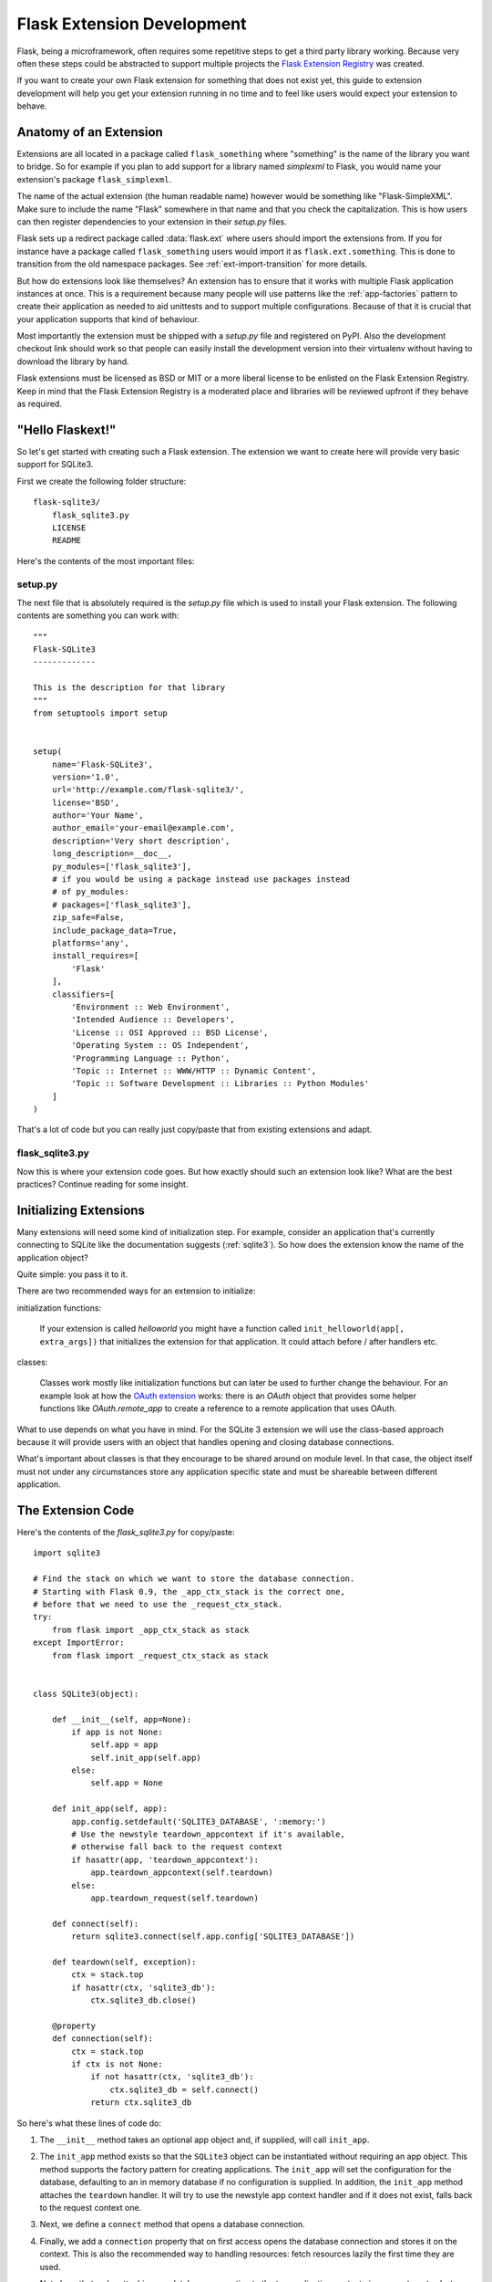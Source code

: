 .. _extension-dev:

Flask Extension Development
===========================

Flask, being a microframework, often requires some repetitive steps to get
a third party library working.  Because very often these steps could be
abstracted to support multiple projects the `Flask Extension Registry`_
was created.

If you want to create your own Flask extension for something that does not
exist yet, this guide to extension development will help you get your
extension running in no time and to feel like users would expect your
extension to behave.

.. _Flask Extension Registry: http://flask.pocoo.org/extensions/

Anatomy of an Extension
-----------------------

Extensions are all located in a package called ``flask_something``
where "something" is the name of the library you want to bridge.  So for
example if you plan to add support for a library named `simplexml` to
Flask, you would name your extension's package ``flask_simplexml``.

The name of the actual extension (the human readable name) however would
be something like "Flask-SimpleXML".  Make sure to include the name
"Flask" somewhere in that name and that you check the capitalization.
This is how users can then register dependencies to your extension in
their `setup.py` files.

Flask sets up a redirect package called :data:`flask.ext` where users
should import the extensions from.  If you for instance have a package
called ``flask_something`` users would import it as
``flask.ext.something``.  This is done to transition from the old
namespace packages.  See :ref:`ext-import-transition` for more details.

But how do extensions look like themselves?  An extension has to ensure
that it works with multiple Flask application instances at once.  This is
a requirement because many people will use patterns like the
:ref:`app-factories` pattern to create their application as needed to aid
unittests and to support multiple configurations.  Because of that it is
crucial that your application supports that kind of behaviour.

Most importantly the extension must be shipped with a `setup.py` file and
registered on PyPI.  Also the development checkout link should work so
that people can easily install the development version into their
virtualenv without having to download the library by hand.

Flask extensions must be licensed as BSD or MIT or a more liberal license
to be enlisted on the Flask Extension Registry.  Keep in mind that the
Flask Extension Registry is a moderated place and libraries will be
reviewed upfront if they behave as required.

"Hello Flaskext!"
-----------------

So let's get started with creating such a Flask extension.  The extension
we want to create here will provide very basic support for SQLite3.

First we create the following folder structure::

    flask-sqlite3/
        flask_sqlite3.py
        LICENSE
        README

Here's the contents of the most important files:

setup.py
````````

The next file that is absolutely required is the `setup.py` file which is
used to install your Flask extension.  The following contents are
something you can work with::

    """
    Flask-SQLite3
    -------------

    This is the description for that library
    """
    from setuptools import setup


    setup(
        name='Flask-SQLite3',
        version='1.0',
        url='http://example.com/flask-sqlite3/',
        license='BSD',
        author='Your Name',
        author_email='your-email@example.com',
        description='Very short description',
        long_description=__doc__,
        py_modules=['flask_sqlite3'],
        # if you would be using a package instead use packages instead
        # of py_modules:
        # packages=['flask_sqlite3'],
        zip_safe=False,
        include_package_data=True,
        platforms='any',
        install_requires=[
            'Flask'
        ],
        classifiers=[
            'Environment :: Web Environment',
            'Intended Audience :: Developers',
            'License :: OSI Approved :: BSD License',
            'Operating System :: OS Independent',
            'Programming Language :: Python',
            'Topic :: Internet :: WWW/HTTP :: Dynamic Content',
            'Topic :: Software Development :: Libraries :: Python Modules'
        ]
    )

That's a lot of code but you can really just copy/paste that from existing
extensions and adapt.

flask_sqlite3.py
````````````````

Now this is where your extension code goes.  But how exactly should such
an extension look like?  What are the best practices?  Continue reading
for some insight.

Initializing Extensions
-----------------------

Many extensions will need some kind of initialization step.  For example,
consider an application that's currently connecting to SQLite like the
documentation suggests (:ref:`sqlite3`).  So how does the extension
know the name of the application object?

Quite simple: you pass it to it.

There are two recommended ways for an extension to initialize:

initialization functions:

    If your extension is called `helloworld` you might have a function
    called ``init_helloworld(app[, extra_args])`` that initializes the
    extension for that application.  It could attach before / after
    handlers etc.

classes:

    Classes work mostly like initialization functions but can later be
    used to further change the behaviour.  For an example look at how the
    `OAuth extension`_ works: there is an `OAuth` object that provides
    some helper functions like `OAuth.remote_app` to create a reference to
    a remote application that uses OAuth.

What to use depends on what you have in mind.  For the SQLite 3 extension
we will use the class-based approach because it will provide users with an
object that handles opening and closing database connections.

What's important about classes is that they encourage to be shared around
on module level.  In that case, the object itself must not under any
circumstances store any application specific state and must be shareable
between different application.

The Extension Code
------------------

Here's the contents of the `flask_sqlite3.py` for copy/paste::

    import sqlite3

    # Find the stack on which we want to store the database connection.
    # Starting with Flask 0.9, the _app_ctx_stack is the correct one,
    # before that we need to use the _request_ctx_stack.
    try:
        from flask import _app_ctx_stack as stack
    except ImportError:
        from flask import _request_ctx_stack as stack


    class SQLite3(object):

        def __init__(self, app=None):
            if app is not None:
                self.app = app
                self.init_app(self.app)
            else:
                self.app = None

        def init_app(self, app):
            app.config.setdefault('SQLITE3_DATABASE', ':memory:')
            # Use the newstyle teardown_appcontext if it's available,
            # otherwise fall back to the request context
            if hasattr(app, 'teardown_appcontext'):
                app.teardown_appcontext(self.teardown)
            else:
                app.teardown_request(self.teardown)

        def connect(self):
            return sqlite3.connect(self.app.config['SQLITE3_DATABASE'])

        def teardown(self, exception):
            ctx = stack.top
            if hasattr(ctx, 'sqlite3_db'):
                ctx.sqlite3_db.close()

        @property
        def connection(self):
            ctx = stack.top
            if ctx is not None:
                if not hasattr(ctx, 'sqlite3_db'):
                    ctx.sqlite3_db = self.connect()
                return ctx.sqlite3_db


So here's what these lines of code do:

1.  The ``__init__`` method takes an optional app object and, if supplied, will
    call ``init_app``.
2.  The ``init_app`` method exists so that the ``SQLite3`` object can be
    instantiated without requiring an app object.  This method supports the
    factory pattern for creating applications.  The ``init_app`` will set the
    configuration for the database, defaulting to an in memory database if
    no configuration is supplied.  In addition, the ``init_app`` method attaches
    the ``teardown`` handler.  It will try to use the newstyle app context
    handler and if it does not exist, falls back to the request context
    one.
3.  Next, we define a ``connect`` method that opens a database connection.
4.  Finally, we add a ``connection`` property that on first access opens
    the database connection and stores it on the context.  This is also
    the recommended way to handling resources: fetch resources lazily the
    first time they are used.

    Note here that we're attaching our database connection to the top
    application context via ``_app_ctx_stack.top``. Extensions should use
    the top context for storing their own information with a sufficiently
    complex name.  Note that we're falling back to the
    ``_request_ctx_stack.top`` if the application is using an older
    version of Flask that does not support it.

So why did we decide on a class-based approach here?  Because using our
extension looks something like this::

    from flask import Flask
    from flask_sqlite3 import SQLite3

    app = Flask(__name__)
    app.config.from_pyfile('the-config.cfg')
    db = SQLite3(app)

You can then use the database from views like this::

    @app.route('/')
    def show_all():
        cur = db.connection.cursor()
        cur.execute(...)

Likewise if you are outside of a request but you are using Flask 0.9 or
later with the app context support, you can use the database in the same
way::

    with app.app_context():
        cur = db.connection.cursor()
        cur.execute(...)

At the end of the `with` block the teardown handles will be executed
automatically.

Additionally, the ``init_app`` method is used to support the factory pattern
for creating apps::

    db = Sqlite3()
    # Then later on.
    app = create_app('the-config.cfg')
    db.init_app(app)

Keep in mind that supporting this factory pattern for creating apps is required
for approved flask extensions (described below).

.. admonition:: Note on ``init_app``

   As you noticed, ``init_app`` does not assign ``app`` to ``self``.  This
   is intentional!  Class based Flask extensions must only store the
   application on the object when the application was passed to the
   constructor.  This tells the extension: I am not interested in using
   multiple applications.

   When the extension needs to find the current application and it does
   not have a reference to it, it must either use the
   :data:`~flask.current_app` context local or change the API in a way
   that you can pass the application explicitly.

Using _app_ctx_stack
--------------------

In the example above, before every request, a ``sqlite3_db`` variable is
assigned to ``_app_ctx_stack.top``.  In a view function, this variable is
accessible using the ``connection`` property of ``SQLite3``.  During the
teardown of a request, the ``sqlite3_db`` connection is closed.  By using
this pattern, the *same* connection to the sqlite3 database is accessible
to anything that needs it for the duration of the request.

If the :data:`~flask._app_ctx_stack` does not exist because the user uses
an old version of Flask, it is recommended to fall back to
:data:`~flask._request_ctx_stack` which is bound to a request.

Teardown Behavior
-----------------

*This is only relevant if you want to support Flask 0.6 and older*

Due to the change in Flask 0.7 regarding functions that are run at the end
of the request your extension will have to be extra careful there if it
wants to continue to support older versions of Flask.  The following
pattern is a good way to support both::

    def close_connection(response):
        ctx = _request_ctx_stack.top
        ctx.sqlite3_db.close()
        return response

    if hasattr(app, 'teardown_request'):
        app.teardown_request(close_connection)
    else:
        app.after_request(close_connection)

Strictly speaking the above code is wrong, because teardown functions are
passed the exception and typically don't return anything.  However because
the return value is discarded this will just work assuming that the code
in between does not touch the passed parameter.

Learn from Others
-----------------

This documentation only touches the bare minimum for extension
development.  If you want to learn more, it's a very good idea to check
out existing extensions on the `Flask Extension Registry`_.  If you feel
lost there is still the `mailinglist`_ and the `IRC channel`_ to get some
ideas for nice looking APIs.  Especially if you do something nobody before
you did, it might be a very good idea to get some more input.  This not
only to get an idea about what people might want to have from an
extension, but also to avoid having multiple developers working on pretty
much the same side by side.

Remember: good API design is hard, so introduce your project on the
mailinglist, and let other developers give you a helping hand with
designing the API.

The best Flask extensions are extensions that share common idioms for the
API.  And this can only work if collaboration happens early.

Approved Extensions
-------------------

Flask also has the concept of approved extensions.  Approved extensions
are tested as part of Flask itself to ensure extensions do not break on
new releases.  These approved extensions are listed on the `Flask
Extension Registry`_ and marked appropriately.  If you want your own
extension to be approved you have to follow these guidelines:

0.  An approved Flask extension requires a maintainer. In the event an
    extension author would like to move beyond the project, the project should
    find a new maintainer including full source hosting transition and PyPI
    access.  If no maintainer is available, give access to the Flask core team.
1.  An approved Flask extension must provide exactly one package or module
    named ``flask_extensionname``.  They might also reside inside a
    ``flaskext`` namespace packages though this is discouraged now.
2.  It must ship a testing suite that can either be invoked with ``make test``
    or ``python setup.py test``.  For test suites invoked with ``make
    test`` the extension has to ensure that all dependencies for the test
    are installed automatically.  If tests are invoked with ``python setup.py
    test``, test dependencies can be specified in the `setup.py` file.  The
    test suite also has to be part of the distribution.
3.  APIs of approved extensions will be checked for the following
    characteristics:

    -   an approved extension has to support multiple applications
        running in the same Python process.
    -   it must be possible to use the factory pattern for creating
        applications.

4.  The license must be BSD/MIT/WTFPL licensed.
5.  The naming scheme for official extensions is *Flask-ExtensionName* or
    *ExtensionName-Flask*.
6.  Approved extensions must define all their dependencies in the
    `setup.py` file unless a dependency cannot be met because it is not
    available on PyPI.
7.  The extension must have documentation that uses one of the two Flask
    themes for Sphinx documentation.
8.  The setup.py description (and thus the PyPI description) has to
    link to the documentation, website (if there is one) and there
    must be a link to automatically install the development version
    (``PackageName==dev``).
9.  The ``zip_safe`` flag in the setup script must be set to ``False``,
    even if the extension would be safe for zipping.
10. An extension currently has to support Python 2.5, 2.6 as well as
    Python 2.7


.. _ext-import-transition:

Extension Import Transition
---------------------------

For a while we recommended using namespace packages for Flask extensions.
This turned out to be problematic in practice because many different
competing namespace package systems exist and pip would automatically
switch between different systems and this caused a lot of problems for
users.

Instead we now recommend naming packages ``flask_foo`` instead of the now
deprecated ``flaskext.foo``.  Flask 0.8 introduces a redirect import
system that lets uses import from ``flask.ext.foo`` and it will try
``flask_foo`` first and if that fails ``flaskext.foo``.

Flask extensions should urge users to import from ``flask.ext.foo``
instead of ``flask_foo`` or ``flaskext_foo`` so that extensions can
transition to the new package name without affecting users.


.. _OAuth extension: http://packages.python.org/Flask-OAuth/
.. _mailinglist: http://flask.pocoo.org/mailinglist/
.. _IRC channel: http://flask.pocoo.org/community/irc/
